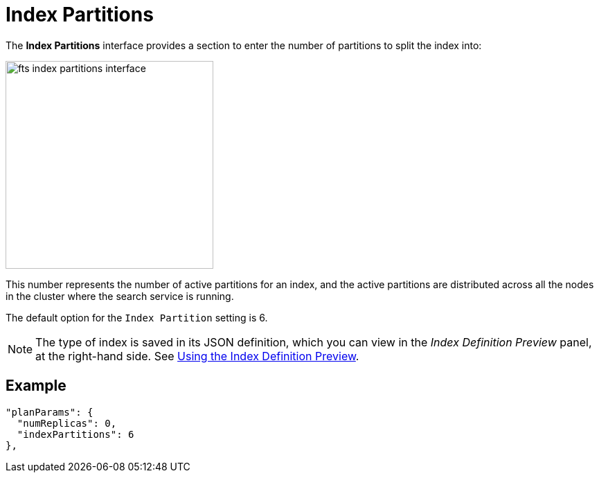 = Index Partitions

The *Index Partitions* interface provides a section to enter the number of partitions to split the index into:

[#fts_index_partitions_interface]
image::fts-index-partitions-interface.png[,300,align=left]

This number represents the number of active partitions for an index, and the active partitions are distributed across all the nodes in the cluster where the search service is running.

The default option for the `Index Partition` setting is 6. 

NOTE: The type of index is saved in its JSON definition, which you can view in the _Index Definition Preview_ panel, at the right-hand side.
See xref:fts-creating-indexes.adoc#using-the-index-definition-preview[Using the Index Definition Preview].

== Example

[source,javascript]
----
"planParams": {
  "numReplicas": 0,
  "indexPartitions": 6
},
----